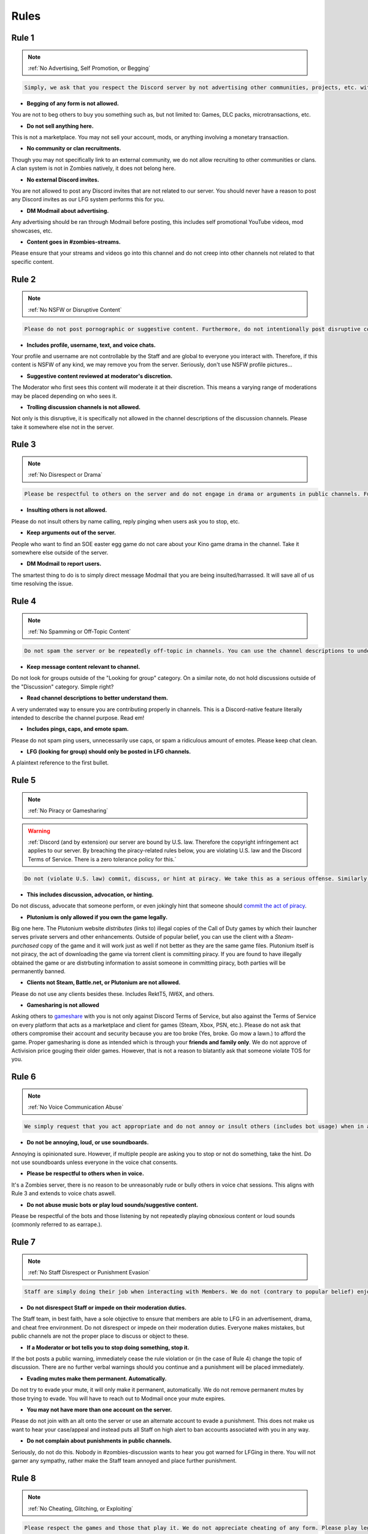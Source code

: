 =====
Rules
=====

.. _installation:

Rule 1
------------
.. note::
    :ref:`No Advertising, Self Promotion, or Begging`

.. code-block:: console

   Simply, we ask that you respect the Discord server by not advertising other communities, projects, etc. without the consent of the Staff team and others or selling anything on our server.

- **Begging of any form is not allowed.**

You are not to beg others to buy you something such as, but not limited to: Games, DLC packs, microtransactions, etc.


- **Do not sell anything here.**

This is not a marketplace. You may not sell your account, mods, or anything involving a monetary transaction.


- **No community or clan recruitments.**

Though you may not specifically link to an external community, we do not allow recruiting to other communities or clans. A clan system is not in Zombies natively, it does not belong here.


- **No external Discord invites.**

You are not allowed to post any Discord invites that are not related to our server. You should never have a reason to post any Discord invites as our LFG system performs this for you.


- **DM Modmail about advertising.**

Any advertising should be ran through Modmail before posting, this includes self promotional YouTube videos, mod showcases, etc.


- **Content goes in #zombies-streams.**

Please ensure that your streams and videos go into this channel and do not creep into other channels not related to that specific content.

Rule 2
------------
.. note::
    :ref:`No NSFW or Disruptive Content`

.. code-block:: console

   Please do not post pornographic or suggestive content. Furthermore, do not intentionally post disruptive content that is likely to cause drama or arguments.

- **Includes profile, username, text, and voice chats.**

Your profile and username are not controllable by the Staff and are global to everyone you interact with. Therefore, if this content is NSFW of any kind, we may remove you from the server. Seriously, don't use NSFW profile pictures...


- **Suggestive content reviewed at moderator's discretion.**

The Moderator who first sees this content will moderate it at their discretion. This means a varying range of moderations may be placed depending on who sees it.


- **Trolling discussion channels is not allowed.**

Not only is this disruptive, it is specifically not allowed in the channel descriptions of the discussion channels. Please take it somewhere else not in the server.

Rule 3
------------
.. note::
    :ref:`No Disrespect or Drama`

.. code-block:: console

   Please be respectful to others on the server and do not engage in drama or arguments in public channels. Furthermore, please report disruptions by means of drama or disrespect to our Modmail system.

- **Insulting others is not allowed.**

Please do not insult others by name calling, reply pinging when users ask you to stop, etc.


- **Keep arguments out of the server.**

People who want to find an SOE easter egg game do not care about your Kino game drama in the channel. Take it somewhere else outside of the server.


- **DM Modmail to report users.**

The smartest thing to do is to simply direct message Modmail that you are being insulted/harrassed. It will save all of us time resolving the issue.

Rule 4
------------
.. note::
    :ref:`No Spamming or Off-Topic Content`

.. code-block:: console

   Do not spam the server or be repeatedly off-topic in channels. You can use the channel descriptions to understand the (if applicable) channel-specific rules for each.

- **Keep message content relevant to channel.**

Do not look for groups outside of the \"Looking for group\" category. On a similar note, do not hold discussions outside of the \"Discussion\" category. Simple right?


- **Read channel descriptions to better understand them.**

A very underrated way to ensure you are contributing properly in channels. This is a Discord-native feature literally intended to describe the channel purpose. Read em!


- **Includes pings, caps, and emote spam.**

Please do not spam ping users, unnecessarily use caps, or spam a ridiculous amount of emotes. Please keep chat clean.


-  **LFG (looking for group) should only be posted in LFG channels.**

A plaintext reference to the first bullet.

Rule 5
------------
.. note::
    :ref:`No Piracy or Gamesharing`

.. warning::
    :ref:`Discord (and by extension) our server are bound by U.S. law. Therefore the copyright infringement act applies to our server. By breaching the piracy-related rules below, you are 
    violating U.S. law and the Discord Terms of Service. There is a zero tolerance policy for this.`

.. code-block:: console

   Do not (violate U.S. law) commit, discuss, or hint at piracy. We take this as a serious offense. Similarly, do not ask randoms to violate TOS by asking others to gameshare with you.

- **This includes discussion, advocation, or hinting.**

Do not discuss, advocate that someone perform, or even jokingly hint that someone should `commit the act of piracy`_.

.. _commit the act of piracy: https://en.wikipedia.org/wiki/Copyright_infringement#%22Piracy%22

- **Plutonium is only allowed if you own the game legally.**

Big one here. The Plutonium website *distributes* (links to) illegal copies of the Call of Duty games by which their launcher serves private servers and other enhancements. 
Outside of popular belief, you can use the client with a *Steam-purchased* copy of the game and it will work just as well if not better as they are the same game files. 
Plutonium itself is not piracy, the act of downloading the game via torrent client is committing piracy. If you are found to have illegally obtained the game or are distrbuting information 
to assist someone in committing piracy, both parties will be permanently banned.


- **Clients not Steam, Battle.net, or Plutonium are not allowed.**

Please do not use any clients besides these. Includes RektT5, IW6X, and others.


- **Gamesharing is not allowed**

Asking others to gameshare_ with you is not only against Discord Terms of Service, but also against the Terms of Service on every platform that acts as a marketplace and client for games 
(Steam, Xbox, PSN, etc.). Please do not ask that others compromise their account and security because you are too broke (Yes, broke. Go mow a lawn.) to afford the game. Proper gamesharing is done as 
intended which is through your **friends and family only**. We do not approve of Activision price gouging their older games. However, that is not a reason to blatantly ask that someone violate TOS for you.

.. _gameshare: https://www.makeuseof.com/tag/gameshare-xbox-one/

Rule 6
------------
.. note::
    :ref:`No Voice Communication Abuse`

.. code-block:: console

   We simply request that you act appropriate and do not annoy or insult others (includes bot usage) when in a voice channel.

- **Do not be annoying, loud, or use soundboards.**

Annoying is opinionated sure. However, if multiple people are asking you to stop or not do something, take the hint. Do not use soundboards unless everyone in the voice chat consents.


-  **Please be respectful to others when in voice.**

It's a Zombies server, there is no reason to be unreasonably rude or bully others in voice chat sessions. This aligns with Rule 3 and extends to voice chats aswell.


-  **Do not abuse music bots or play loud sounds/suggestive content.**

Please be respectful of the bots and those listening by not repeatedly playing obnoxious content or loud sounds (commonly referred to as earrape.).

Rule 7
------------
.. note::
    :ref:`No Staff Disrespect or Punishment Evasion`

.. code-block:: console

   Staff are simply doing their job when interacting with Members. We do not (contrary to popular belief) enjoy punishing users. If you are simply apologetic and understanding about a small infraction, we will usually let it go.

- **Do not disrespect Staff or impede on their moderation duties.**

The Staff team, in best faith, have a sole objective to ensure that members are able to LFG in an advertisement, drama, and cheat free environment. 
Do not disrespect or impede on their moderation duties. Everyone makes mistakes, but public channels are not the proper place to discuss or object to these.


- **If a Moderator or bot tells you to stop doing something, stop it.**

If the bot posts a public warning, immediately cease the rule violation or (in the case of Rule 4) change the topic of discussion. 
There are no further verbal warnings should you continue and a punishment will be placed immediately.


- **Evading mutes make them permanent. Automatically.**

Do not try to evade your mute, it will only make it permanent, automatically. We do not remove permanent mutes by those trying to evade. You will have to reach out to Modmail once your mute expires.


- **You may not have more than one account on the server.**

Please do not join with an alt onto the server or use an alternate account to evade a punishment. 
This does not make us want to hear your case/appeal and instead puts all Staff on high alert to ban accounts associated with you in any way.


- **Do not complain about punishments in public channels.**

Seriously, do not do this. Nobody in #zombies-discussion wants to hear you got warned for LFGing in there. You will not garner any sympathy, rather make the Staff team annoyed and place further punishment. 


Rule 8
------------
.. note::
    :ref:`No Cheating, Glitching, or Exploiting`

.. code-block:: console

   Please respect the games and those that play it. We do not appreciate cheating of any form. Please play legitimate and if you cannot, find another community.

- **Includes asking for glitches, or discussion of any exploiting.**

Any glitch or exploit discussion in an "\Looking for Group\" channel is not appropriate. That is a strictly cheat-free environment. Nobody is impressed you can godmode or clip through walls.


- **Selling or offering mod menus is an immediate permanent ban.**

You will not be able to appeal your ban should you do this. **Do not** offer or sell mods to people in public or through DMs. You will also receive a Trust and Safety report to Discord.


- **Zero tolerance for cheating. We are here to enjoy Zombies.**

Self explanatory.

Rule 9
------------
.. note::
    :ref:`You must Follow Discord TOS and Guidelines`

.. code-block:: console

   The TOS can be overwhelming. However, it is your responsibility to have read it when you signed up for the platform and to keep updated with it.

- **No underage users (13+ only).**

You must be 13 years of age or older to use the server. No exceptions (obviously).


- **You may be reported to Trust and Safety depending on severity.**

As mentioned in the last bullet of Rule 8, we may report your account depending on severity of violation.